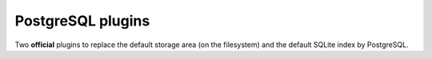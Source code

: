 .. _postgresql:


PostgreSQL plugins
==================

Two **official** plugins to replace the default storage area (on the filesystem) and the default SQLite index by PostgreSQL.
